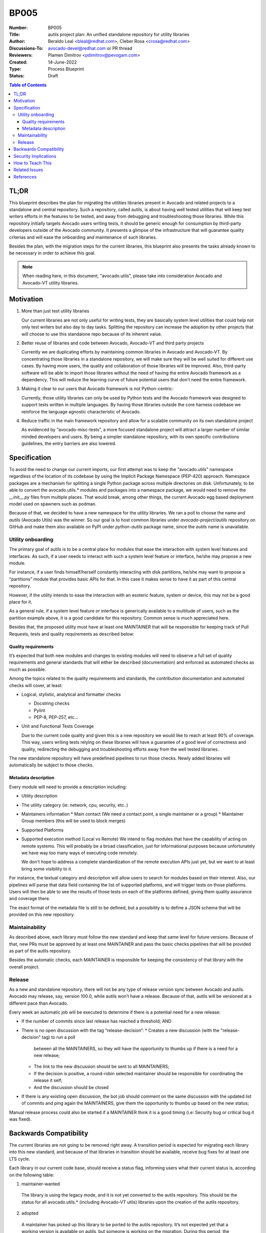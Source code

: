 BP005
#####

:Number: BP005
:Title: autils project plan: An unified standalone repository for utility libraries
:Author: Beraldo Leal <bleal@redhat.com>, Cleber Rosa <crosa@redhat.com>
:Discussions-To: avocado-devel@redhat.com or PR thread
:Reviewers: Plamen Dimitrov <pdimitrov@pevogam.com>
:Created: 14-June-2022
:Type: Process Blueprint
:Status: Draft

.. contents:: Table of Contents

TL;DR
*****

This blueprint describes the plan for migrating the utilities libraries present
in Avocado and related projects to a standalone and central repository. Such a
repository, called autils, is about having well tested utilities that will keep
test writers efforts in the features to be tested, and away from debugging and
troubleshooting those libraries. While this repository initially targets
Avocado users writing tests, it should be generic enough for consumption by
third-party developers outside of the Avocado community.  It presents a glimpse
of the infrastructure that will guarantee quality criterias and will ease the
onboarding and maintenance of such libraries.

Besides the plan, with the migration steps for the current libraries, this
blueprint also presents the tasks already known to be necessary in order to
achieve this goal.


.. note:: When reading here, in this document, "avocado.utils", please take
          into consideration Avocado and Avocado-VT utility libraries.


Motivation
**********

1. More than just test utility libraries

   Our current libraries are not only useful for writing tests, they are
   basically system level utilities that could help not only test writers but
   also day to day tasks. Splitting the repository can increase the adoption by
   other projects that will choose to use this standalone repo because of its
   inherent value.

2. Better reuse of libraries and code between Avocado, Avocado-VT and third
   party projects

   Currently we are duplicating efforts by maintaining common libraries in Avocado
   and Avocado-VT. By concentrating those libraries in a standalone repository, we
   will make sure they will be well suited for different use cases.  By having
   more users, the quality and collaboration of those libraries will be improved.
   Also, third-party software will be able to import those libraries without the
   need of having the entire Avocado framework as a dependency. This will reduce
   the learning curve of future potential users that don't need the entire
   framework.

3. Making it clear to our users that Avocado framework is not Python-centric:

   Currently, those utility libraries can only be used by Python tests and the
   Avocado framework was designed to support tests written in multiple
   languages.  By having those libraries outside the core harness codebase we
   reinforce the language agnostic characteristic of Avocado.

4. Reduce traffic in the main framework repository and allow for a scalable
   community on its own standalone project

   As evidenced by “avocado-misc-tests”, a more focused standalone project will
   attract a larger number of similar minded developers and users. By being a
   simpler standalone repository, with its own specific contributions
   guidelines, the entry barriers are also lowered.


Specification
*************

To avoid the need to change our current imports, our first attempt was to keep
the "avocado.utils" namespace regardless of the location of its codebase by
using the Implicit Package Namespace (PEP-420) approach. Namespace packages are
a mechanism for splitting a single Python package across multiple directories
on disk. Unfortunately, to be able to convert the avocado.utils.* modules and
packages into a namespace package, we would need to remove the `__init__.py`
files from multiple places. That would break, among other things, the current
Avocado egg based deployment model used on spawners such as podman.

Because of that, we decided to have a new namespace for the utility libraries.
We ran a poll to choose the name and `autils` (Avocado Utils) was the winner.
So our goal is to host common libraries under `avocado-project/autils`
repository on GitHub and make them also available on PyPI under `python-autils`
package name, since the `autils` name is unavailable.

Utility onboarding
==================

The primary goal of autils is to be a central place for modules that ease the
interaction with system level features and interfaces.  As such, if a user
needs to interact with such a system level feature or interface, he/she may
propose a new module.

For instance, if a user finds himself/herself constantly interacting with disk
partitions, he/she may want to propose a “partitions” module that provides
basic APIs for that. In this case it makes sense to have it as part of this
central repository.

However, if the utility intends to ease the interaction with an esoteric
feature, system or device, this may not be a good place for it.

As a general rule, if a system level feature or interface is generically
available to a multitude of users, such as the partition example above, it is a
good candidate for this repository. Common sense is much appreciated here.

Besides that, the proposed utility must have at least one MAINTAINER that will
be responsible for keeping track of Pull Requests, tests and quality
requirements as described below:

Quality requirements
--------------------

It’s expected that both new modules and changes to existing modules will need
to observe a full set of quality requirements and general standards that will
either be described (documentation) and enforced as automated checks as much as
possible.

Among the topics related to the quality requirements and standards, the
contribution documentation and automated checks will cover, at least:

* Logical, stylistic, analytical and formatter checks

  * Docstring checks
  * Pylint
  * PEP-8, PEP-257, etc…

* Unit and Functional Tests Coverage

  Due to the current code quality and given this is a new repository we would
  like to reach at least 90% of coverage. This way, users writing tests relying
  on these libraries will have a guarantee of a good level of correctness and
  quality, redirecting the debugging and troubleshooting efforts away from the
  well tested libraries.

The new standalone repository will have predefined pipelines to run those
checks. Newly added libraries will automatically be subject to those checks.

Metadata description
--------------------

Every module will need to provide a description including:

* Utility description
* The utility category (ie: network, cpu, security, etc..)
* Maintainers information
  * Main contact (We need a contact point, a single maintainer or a group)
  * Maintainer Group members (this will be used to block merges)
* Supported Platforms
* Supported execution method (Local vs Remote)
  We intend to flag modules that have the capability of acting on remote
  systems. This will probably be a broad classification, just for informational
  purposes because unfortunately we have way too many ways of executing code
  remotely.

  We don't hope to address a complete standardization of the remote execution
  APIs just yet, but we want to at least bring some visibility to it.

For instance, the textual category and description will allow users to search
for modules based on their interest.  Also, our pipelines will parse that data
field containing the list of supported platforms, and will trigger tests on
those platforms. Users will then be able to see the results of those tests on
each of the platforms defined, giving them quality assurance and coverage
there.

The exact format of the metadata file is still to be defined, but a possibility
is to define a JSON schema that will be provided on this new repository.

Maintainability
===============

As described above, each library must follow the new standard and keep that
same level for future versions. Because of that, new PRs must be approved by at
least one MAINTAINER and pass the basic checks pipelines that will be provided
as part of the autils repository.

Besides the automatic checks, each MAINTAINER is responsible for keeping the
consistency of that library with the overall project.

Release
=======

As a new and standalone repository, there will not be any type of release
version sync between Avocado and autils.  Avocado may release, say, version
100.0, while autils won’t have a release. Because of that, autils will be
versioned at a different pace than Avocado.

Every week an automatic job will be executed to determine if there is a
potential need for a new release:

* If the number of commits since last release has reached a threshold; AND
* There is no open discussion with the tag “release-decision”:
  * Creates a new discussion (with the "release-decision" tag) to run a poll
    between all the MAINTAINERS, so they will have the opportunity to thumbs
    up if there is a need for a new release;
  * The link to the new discussion should be sent to all MAINTAINERS;
  * If the decision is positive, a round-robin selected maintainer should be
    responsible for coordinating the release it self;
  * And the discussion should be closed
* If there is any existing open discussion, the bot job should comment on the
  same discussion with the updated list of commits and ping again the
  MAINTAINERS, give them the opportunity to thumbs up based on the new
  status;

Manual release process could also be started if a MAINTAINER think it is a good
timing (i.e: Security bug or critical bug it was fixed).

Backwards Compatibility
***********************

The current libraries are not going to be removed right away. A transition
period is expected for migrating each library into this new standard, and
because of that libraries in transition should be available, receive bug fixes
for at least one LTS cycle.

Each library in our current code base, should receive a status flag, informing
users what their current status is, according on the following table:

1. maintainer-wanted

  The library is using the legacy mode, and it is not yet converted to the
  autils repository. This should be the status for all avocado.utils.*
  (including Avocado-VT utils) libraries upon the creation of the autils
  repository.

2. adopted

  A maintainer has picked up this library to be ported to the autils
  repository.  It’s not expected yet that a working version is available on
  autils, but someone is working on the migration.  During this period, the
  avocado.utils (or Avocado-VT) library should continue to receive both bug
  fixes and improvements.  It’s the maintainer’s responsibility to make sure
  that the work in progress version of the new autils library includes the same
  bug fixes and improvements merged during this phase.

3. migrated

 This means the current avocado.utils library is deprecated in favor of the
 migrated version at the autils repository. During at least one Avocado LTS
 cycle period, the avocado.utils version of the libraries should:

  * Include warnings in each deprecated method or function, pointing users to
    the equivalent method or function in the new autils library
  * Keep receiving critical bug fixes backported from the new autils version

 At this point, this library has an official maintainer who will be the main
 point of contact for.
 
4. abandoned

  * There are no plans to migrate the library to autils.

Once at least one LTS cycle has passed after the “migrated” status, the legacy
library can be permanently removed from its repository of origin.

Security Implications
*********************

None so far

How to Teach This
*****************

We could provide a few support material as reference:

1. An "onboarding guide" on how to send a new library to this repository
2. A template library directory structure that can be used as bootstrap for a
     new library
3. Existing libraries in this new repository can also be used as examples

Related Issues
**************

Todo: before "approved": Create the following epic issues on GH:

* Migrate one library as a "reference implementation". I.e: "network" or
  "archive"
* Create an improved version of our contributor guide focused on the autils
  repository
* Create pipeline jobs inside the new repository
* Create release polling bot

References
**********

